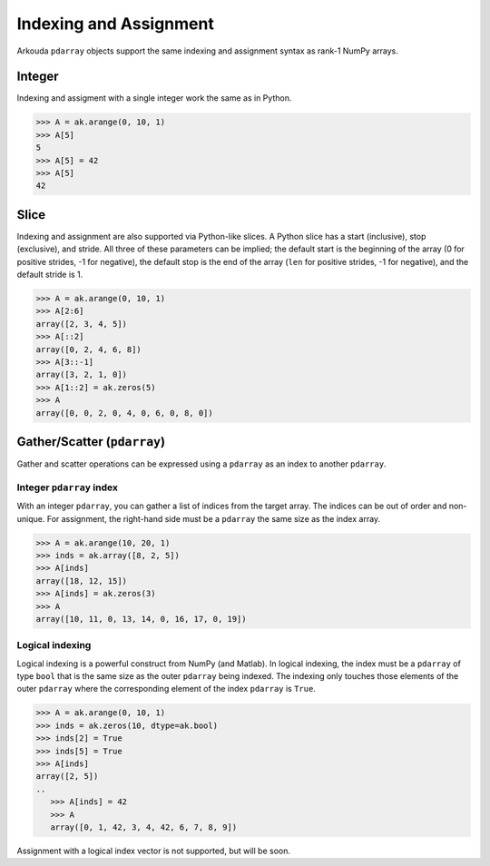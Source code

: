 .. _indexing-label:

************************
Indexing and Assignment
************************

Arkouda ``pdarray`` objects support the same indexing and assignment syntax as rank-1 NumPy arrays.

Integer
=======

Indexing and assigment with a single integer work the same as in Python.

.. code-block:: python

   >>> A = ak.arange(0, 10, 1)
   >>> A[5]
   5
   >>> A[5] = 42
   >>> A[5]
   42

Slice
=======

Indexing and assignment are also supported via Python-like slices. A Python slice has a start (inclusive), stop (exclusive), and stride. All three of these parameters can be implied; the default start is the beginning of the array (0 for positive strides, -1 for negative), the default stop is the end of the array (``len`` for positive strides, -1 for negative), and the default stride is 1.

.. code-block:: python

   >>> A = ak.arange(0, 10, 1)
   >>> A[2:6]
   array([2, 3, 4, 5])
   >>> A[::2]
   array([0, 2, 4, 6, 8])
   >>> A[3::-1]
   array([3, 2, 1, 0])
   >>> A[1::2] = ak.zeros(5)
   >>> A
   array([0, 0, 2, 0, 4, 0, 6, 0, 8, 0])

Gather/Scatter (``pdarray``)
============================

Gather and scatter operations can be expressed using a ``pdarray`` as an index to another ``pdarray``.

Integer ``pdarray`` index
-------------------------

With an integer ``pdarray``, you can gather a list of indices from the target array. The indices can be out of order and non-unique. For assignment, the right-hand side must be a ``pdarray`` the same size as the index array.

.. code-block:: python

   >>> A = ak.arange(10, 20, 1)
   >>> inds = ak.array([8, 2, 5])
   >>> A[inds]
   array([18, 12, 15])
   >>> A[inds] = ak.zeros(3)
   >>> A
   array([10, 11, 0, 13, 14, 0, 16, 17, 0, 19])

Logical indexing
----------------

Logical indexing is a powerful construct from NumPy (and Matlab). In logical indexing, the index must be a ``pdarray`` of type ``bool`` that is the same size as the outer ``pdarray`` being indexed. The indexing only touches those elements of the outer ``pdarray`` where the corresponding element of the index ``pdarray`` is ``True``. 

.. code-block:: python

   >>> A = ak.arange(0, 10, 1)
   >>> inds = ak.zeros(10, dtype=ak.bool)
   >>> inds[2] = True
   >>> inds[5] = True
   >>> A[inds]
   array([2, 5])
   ..
      >>> A[inds] = 42
      >>> A
      array([0, 1, 42, 3, 4, 42, 6, 7, 8, 9])

Assignment with a logical index vector is not supported, but will be soon.
